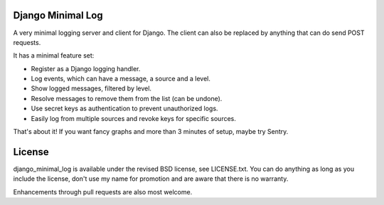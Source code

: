 
Django Minimal Log
---------------------------------

A very minimal logging server and client for Django. The client can also be replaced by anything that can do send POST requests.

It has a minimal feature set:

- Register as a Django logging handler.
- Log events, which can have a message, a source and a level.
- Show logged messages, filtered by level.
- Resolve messages to remove them from the list (can be undone).
- Use secret keys as authentication to prevent unauthorized logs.
- Easily log from multiple sources and revoke keys for specific sources.

That's about it! If you want fancy graphs and more than 3 minutes of setup, maybe try Sentry.

License
---------------------------------

django_minimal_log is available under the revised BSD license, see LICENSE.txt. You can do anything as long as you include the license, don't use my name for promotion and are aware that there is no warranty.

Enhancements through pull requests are also most welcome.


